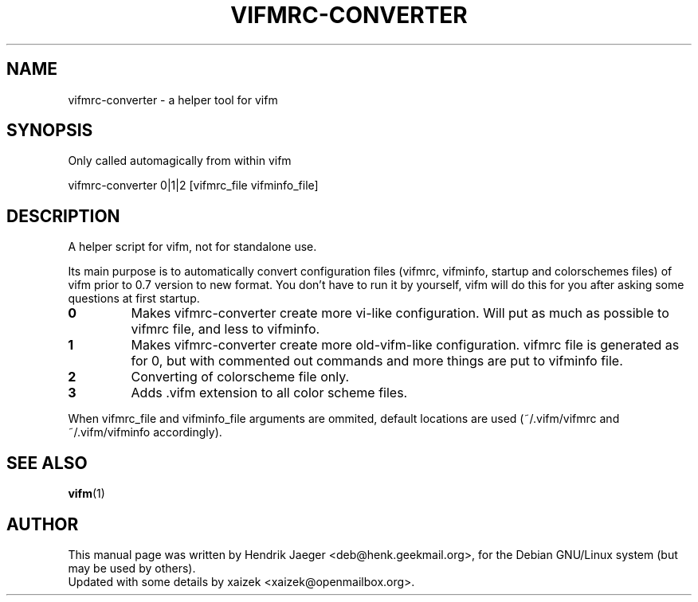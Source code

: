 .TH "VIFMRC-CONVERTER" "1" "June 10, 2015" "vifm 0.7.8"
.\" ---------------------------------------------------------------------------
.SH "NAME"
.\" ---------------------------------------------------------------------------
vifmrc-converter \- a helper tool for vifm
.\" ---------------------------------------------------------------------------
.SH "SYNOPSIS"
.\" ---------------------------------------------------------------------------
Only called automagically from within vifm
.LP
vifmrc-converter 0|1|2 [vifmrc_file vifminfo_file]
.\" ---------------------------------------------------------------------------
.SH "DESCRIPTION"
.\" ---------------------------------------------------------------------------
A helper script for vifm, not for standalone use.
.LP
Its main purpose is to automatically convert configuration files (vifmrc,
vifminfo, startup and colorschemes files) of vifm prior to 0.7 version to new
format.  You don't have to run it by yourself, vifm will do this for you after
asking some questions at first startup.
.TP
.BI 0
Makes vifmrc-converter create more vi-like configuration.  Will put as much as
possible to vifmrc file, and less to vifminfo.
.TP
.BI 1
Makes vifmrc-converter create more old-vifm-like configuration.  vifmrc file is
generated as for 0, but with commented out commands and more things are put to
vifminfo file.
.TP
.BI 2
Converting of colorscheme file only.
.TP
.BI 3
Adds .vifm extension to all color scheme files.
.LP
When vifmrc_file and vifminfo_file arguments are ommited, default locations are
used (~/.vifm/vifmrc and ~/.vifm/vifminfo accordingly).
.\" ---------------------------------------------------------------------------
.SH "SEE ALSO"
.\" ---------------------------------------------------------------------------
.BR vifm (1)
.\" ---------------------------------------------------------------------------
.SH "AUTHOR"
.\" ---------------------------------------------------------------------------
This manual page was written by Hendrik Jaeger <deb@henk.geekmail.org>,
for the Debian GNU/Linux system (but may be used by others).
.br
Updated with some details by xaizek <xaizek@openmailbox.org>.
